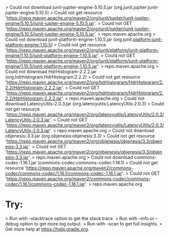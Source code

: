    > Could not download junit-jupiter-engine-5.10.5.jar (org.junit.jupiter:junit-jupiter-engine:5.10.5)                                                                                     
      > Could not get resource 'https://repo.maven.apache.org/maven2/org/junit/jupiter/junit-jupiter-engine/5.10.5/junit-jupiter-engine-5.10.5.jar'.                                        
         > Could not GET 'https://repo.maven.apache.org/maven2/org/junit/jupiter/junit-jupiter-engine/5.10.5/junit-jupiter-engine-5.10.5.jar'.                                              
            > repo.maven.apache.org                                                           
   > Could not download junit-platform-engine-1.10.5.jar (org.junit.platform:junit-platform-engine:1.10.5)                                                                                  
      > Could not get resource 'https://repo.maven.apache.org/maven2/org/junit/platform/junit-platform-engine/1.10.5/junit-platform-engine-1.10.5.jar'.                                     
         > Could not GET 'https://repo.maven.apache.org/maven2/org/junit/platform/junit-platform-engine/1.10.5/junit-platform-engine-1.10.5.jar'.                                           
            > repo.maven.apache.org                                                           
   > Could not download HdrHistogram-2.2.2.jar (org.hdrhistogram:HdrHistogram:2.2.2)          
      > Could not get resource 'https://repo.maven.apache.org/maven2/org/hdrhistogram/HdrHistogram/2.2.2/HdrHistogram-2.2.2.jar'.                                                           
         > Could not GET 'https://repo.maven.apache.org/maven2/org/hdrhistogram/HdrHistogram/2.2.2/HdrHistogram-2.2.2.jar'.                                                                 
            > repo.maven.apache.org                                                           
   > Could not download LatencyUtils-2.0.3.jar (org.latencyutils:LatencyUtils:2.0.3)          
      > Could not get resource 'https://repo.maven.apache.org/maven2/org/latencyutils/LatencyUtils/2.0.3/LatencyUtils-2.0.3.jar'.                                                           
         > Could not GET 'https://repo.maven.apache.org/maven2/org/latencyutils/LatencyUtils/2.0.3/LatencyUtils-2.0.3.jar'.                                                                 
            > repo.maven.apache.org                                                           
   > Could not download objenesis-3.3.jar (org.objenesis:objenesis:3.3)                       
      > Could not get resource 'https://repo.maven.apache.org/maven2/org/objenesis/objenesis/3.3/objenesis-3.3.jar'.                                                                        
         > Could not GET 'https://repo.maven.apache.org/maven2/org/objenesis/objenesis/3.3/objenesis-3.3.jar'.                                                                              
            > repo.maven.apache.org                                                           
   > Could not download commons-codec-1.16.1.jar (commons-codec:commons-codec:1.16.1)         
      > Could not get resource 'https://repo.maven.apache.org/maven2/commons-codec/commons-codec/1.16.1/commons-codec-1.16.1.jar'.                                                          
         > Could not GET 'https://repo.maven.apache.org/maven2/commons-codec/commons-codec/1.16.1/commons-codec-1.16.1.jar'.                                                                
            > repo.maven.apache.org                                                           
                                                                                              
* Try:                                                                                        
> Run with --stacktrace option to get the stack trace.                                        
> Run with --info or --debug option to get more log output.                                   
> Run with --scan to get full insights.                                                       
> Get more help at https://help.gradle.org.                                                   
